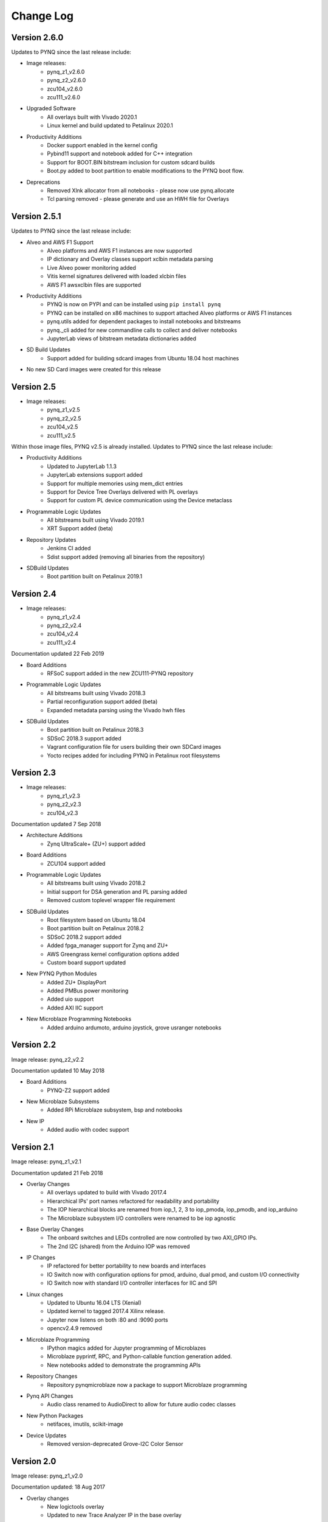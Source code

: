 ************************
Change Log
************************

Version 2.6.0 
============================

Updates to PYNQ since the last release include:

* Image releases:
   * pynq_z1_v2.6.0
   * pynq_z2_v2.6.0
   * zcu104_v2.6.0
   * zcu111_v2.6.0
   
* Upgraded Software
   * All overlays built with Vivado 2020.1
   * Linux kernel and build updated to Petalinux 2020.1

* Productivity Additions
   * Docker support enabled in the kernel config
   * Pybind11 support and notebook added for C++ integration
   * Support for BOOT.BIN bitstream inclusion for custom sdcard builds
   * Boot.py added to boot partition to enable modifications to the PYNQ boot flow.

* Deprecations
   * Removed Xlnk allocator from all notebooks - please now use pynq.allocate
   * Tcl parsing removed - please generate and use an HWH file for Overlays


Version 2.5.1 
============================

Updates to PYNQ since the last release include:

* Alveo and AWS F1 Support
   * Alveo platforms and AWS F1 instances are now supported
   * IP dictionary and Overlay classes support xclbin metadata parsing
   * Live Alveo power monitoring added
   * Vitis kernel signatures delivered with loaded xlcbin files
   * AWS F1 awsxclbin files are supported

* Productivity Additions
   * PYNQ is now on PYPI and can be installed using ``pip install pynq``
   * PYNQ can be installed on x86 machines to support attached Alveo platforms or AWS F1 instances
   * pynq.utils added for dependent packages to install notebooks and bitstreams
   * pynq._cli added for new commandline calls to collect and deliver notebooks
   * JupyterLab views of bitstream metadata dictionaries added

* SD Build Updates
   * Support added for building sdcard images from Ubuntu 18.04 host machines

* No new SD Card images were created for this release


Version 2.5 
============================

* Image releases:
   * pynq_z1_v2.5
   * pynq_z2_v2.5
   * zcu104_v2.5
   * zcu111_v2.5

Within those image files, PYNQ v2.5 is already installed. Updates to PYNQ since the last release include:

* Productivity Additions
   * Updated to JupyterLab 1.1.3
   * JupyterLab extensions support added
   * Support for multiple memories using mem_dict entries
   * Support for Device Tree Overlays delivered with PL overlays
   * Support for custom PL device communication using the Device metaclass 
* Programmable Logic Updates
   * All bitstreams built using Vivado 2019.1
   * XRT Support added (beta)
* Repository Updates
   * Jenkins CI added
   * Sdist support added (removing all binaries from the repository)
* SDBuild Updates
   * Boot partition built on Petalinux 2019.1


Version 2.4 
============================

* Image releases:
   * pynq_z1_v2.4
   * pynq_z2_v2.4
   * zcu104_v2.4
   * zcu111_v2.4 

Documentation updated 22 Feb 2019

* Board Additions
   * RFSoC support added in the new ZCU111-PYNQ repository
* Programmable Logic Updates
   * All bitstreams built using Vivado 2018.3
   * Partial reconfiguration support added (beta)
   * Expanded metadata parsing using the Vivado hwh files
* SDBuild Updates
   * Boot partition built on Petalinux 2018.3
   * SDSoC 2018.3 support added
   * Vagrant configuration file for users building their own SDCard images
   * Yocto recipes added for including PYNQ in Petalinux root filesystems


Version 2.3 
============================

* Image releases:
   * pynq_z1_v2.3
   * pynq_z2_v2.3
   * zcu104_v2.3  

Documentation updated 7 Sep 2018

* Architecture Additions
   * Zynq UltraScale+ (ZU+) support added
* Board Additions
   * ZCU104 support added
* Programmable Logic Updates
   * All bitstreams built using Vivado 2018.2
   * Initial support for DSA generation and PL parsing added
   * Removed custom toplevel wrapper file requirement
* SDBuild Updates
   * Root filesystem based on Ubuntu 18.04
   * Boot partition built on Petalinux 2018.2
   * SDSoC 2018.2 support added
   * Added fpga_manager support for Zynq and ZU+
   * AWS Greengrass kernel configuration options added
   * Custom board support updated
* New PYNQ Python Modules
   * Added ZU+ DisplayPort
   * Added PMBus power monitoring
   * Added uio support
   * Added AXI IIC support
* New Microblaze Programming Notebooks
   * Added arduino ardumoto, arduino joystick, grove usranger notebooks

   
Version 2.2 
============================

Image release: pynq_z2_v2.2

Documentation updated 10 May 2018

* Board Additions
   * PYNQ-Z2 support added
* New Microblaze Subsystems
   * Added RPi Microblaze subsystem, bsp and notebooks
* New IP
   * Added audio with codec support


Version 2.1 
============================

Image release: pynq_z1_v2.1

Documentation updated 21 Feb 2018

* Overlay Changes
   * All overlays updated to build with Vivado 2017.4
   * Hierarchical IPs' port names refactored for readability and portability
   * The IOP hierarchical blocks are renamed from iop_1, 2, 3 to iop_pmoda, iop_pmodb, and iop_arduino
   * The Microblaze subsystem I/O controllers were renamed to be iop agnostic
* Base Overlay Changes
   * The onboard switches and LEDs controlled are now controlled by two AXI_GPIO IPs.
   * The 2nd I2C (shared) from the Arduino IOP was removed
* IP Changes
   * IP refactored for better portability to new boards and interfaces
   * IO Switch now with configuration options for pmod, arduino, dual pmod,
     and custom I/O connectivity
   * IO Switch now with standard I/O controller interfaces for IIC and SPI
* Linux changes   
   * Updated to Ubuntu 16.04 LTS (Xenial)
   * Updated kernel to tagged 2017.4 Xilinx release.
   * Jupyter now listens on both :80 and :9090 ports
   * opencv2.4.9 removed
* Microblaze Programming
   * IPython magics added for Jupyter programming of Microblazes
   * Microblaze pyprintf, RPC, and Python-callable function generation added.
   * New notebooks added to demonstrate the programming APIs
* Repository Changes
   * Repository pynqmicroblaze now a package to support Microblaze programming
* Pynq API Changes
   * Audio class renamed to AudioDirect to allow for future audio codec classes
* New Python Packages 
   * netifaces, imutils, scikit-image
* Device Updates
   * Removed version-deprecated Grove-I2C Color Sensor


Version 2.0
============================

Image release: pynq_z1_v2.0

Documentation updated: 18 Aug 2017

* Overlay changes
   * New logictools overlay
   * Updated to new Trace Analyzer IP in the base overlay
* Repository Changes
   * Repository restructured to provide better support for multiple platforms
   * Repository now supports direct pip install
      * update_pynq.sh is now deprecated
* PYNQ Image build flow now available
* Pynq API Changes
   * pynq.lib combines previous packages: pynq.board, pynq.iop, pynq.drivers
   * The pynq.iop subpackage has been restructured into lib.arduino and lib.pmod

      For example:

      .. code-block:: Python
   
         from pynq.iop import Arduino_Analog 
   
      is replaced by:

      .. code-block:: Python
      
         from pynq.lib.arduino import Arduino_Analog

   * Overlay() automatically downloads an overlays on instantiation by default. 
     Explicit .download() is not required
   * DMA driver replaced with new version

     The buffer is no longer owned by the DMA driver and should instead be
     allocated using `Xlnk.cma_array`. Driver exposes both directions of the DMA
     engine. For example:

     .. code-block:: Python

        send_buffer = xlnk.cma_array(1024, np.float32)
        dma.sendchannel.transfer(send_buffer)
        dma.wait()
        # wait dma.wait_async() also available in coroutines


   * New Video subsystem with support for openCV style frame passing, color space
     transforms, and grayscale conversion
   * New PynqMicroblaze parent class to implement any PYNQ MicroBlaze subsystem
   * New DefaultIP driver to access MMIO, interrupts and GPIO for an IP and
     is used as the base class for all IP drivers
   * New DefaultHierarchy driver to access contained IP as attributes and is
     used as the base class for all hierarchy drivers
   * New AxiGPIO driver
* Linux changes   
   * Addition USB Ethernet drivers added
   * Start-up process added to systemd services 
* New Python Packages 
   * cython 
* IP changes
   * Updated Trace Analyzer, deprecated Trace Buffer
   * Updated Video subsytem with added HLS IP to do color space transforms, and
     grayscale conversion
   * Added new logictools overlay IP: Pattern Generator, Boolean Generator, FSM
     Generator
* Documentation changes
   * Restructured documentation
   * Added :ref:`pynq-overlays` section describing each overlay and its hardware
     components
   * Added :ref:`pynq-libraries` section descriping Python API for each hardware
     component
   * Added :ref:`pynq-package` section for Python Docstrings
   * Creating Overlays section renamed to :ref:`overlay-design-methodology`
   * Added :ref:`pynq-sd-card` section describing PYNQ image build process

Version 1.4 
============================

Image release: pynq_z1_image_2016_02_10

Documentation updated:  10 Feb 2017

* Xilinx Linux kernel upgraded to 4.6.0

* Added Linux Packages
   * Python3.6
   * iwconfig
   * iwlist
   * microblaze-gcc

* New Python Packages 
   * asyncio
   * uvloop
   * transitions
   * pygraphviz
   * pyeda
   
* Updated Python Packages 
   * pynq
   * Jupyter Notebook Extension added
   * IPython upgraded to support Python 3.6
   * pip
 
* Other changes
   * Jupyter extensions
   * reveal.js updated
   * update_pynq.sh
   * wavedrom.js

* Base overlay changes
   * IOP interface to DDR added (Pmod and Arduino IOP)
   * Interrupt controller from overlay to PS added. IOP GPIO connected to
     interrupt controller.
   * Arduino GPIO base address has changed due to merge of GPIO into a single
     block. `arduino_grove_ledbar` and `arduino_grove_buzzer` compiled binaries
     are not backward compatible with previous Pynq overlay/image.

* Pynq API/driver changes
   * TraceBuffer: Bit masks are not required. Only pins should be specified.
   * PL: ``pl_dict`` returns an integer type for any base
     addresshttp://pynq.readthedocs.io/en/latest/4_programming_python.html /
     address range.
   * Video: Video mode constants are exposed outside the class.
   * Microblaze binaries for IOP updated.    
   * Xlnk() driver updated, with better support for SDX 2016.3. Removed the
     customized Xlnk() drivers and use the libsds version.

* Added new iop modules  
   * arduino_lcd18
   
* Added Notebooks	
   * audio (updated)
   * arduino_lcd (new)
   * utilities (new)
   * asyncio (new)
   
* Documentation changes
   * New section on peripherals and interfaces
   * New section on using peripherals in your applications
   * New section on Asyncio/Interrupts
   * New section on trace buffer
   
Version 1.3
=================

Image release: pynq_z1_image_2016_09_14

Documentation updated: 16 Dec 2016

* Added new iop modules to docs
   * Arduino Grove Color
   * Arduino Grove DLight
   * Arduino Grove Ear HR
   * Arduino Grove Finger HR
   * Arduino Grove Haptic motor
   * Arduino Grove TH02
   * Pmod Color
   * Pmod DLight
   * Pmod Ear HR
   * Pmod Finger HR
   * Pmod Haptic motor
   * Pmod TH02
* Added USB WiFi driver
   
